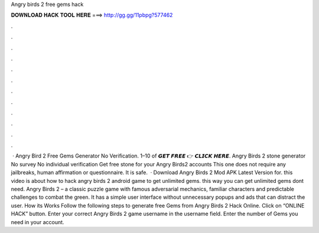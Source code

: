 Angry birds 2 free gems hack

𝐃𝐎𝐖𝐍𝐋𝐎𝐀𝐃 𝐇𝐀𝐂𝐊 𝐓𝐎𝐎𝐋 𝐇𝐄𝐑𝐄 ===> http://gg.gg/11pbpg?577462

.

.

.

.

.

.

.

.

.

.

.

.

 · Angry Bird 2 Free Gems Generator No Verification. 1–10 of 𝙂𝙀𝙏 𝙁𝙍𝙀𝙀 👉 𝘾𝙇𝙄𝘾𝙆 𝙃𝙀𝙍𝙀. Angry Birds 2 stone generator No survey No individual verification Get free stone for your Angry Birds2 accounts This one does not require any jailbreaks, human affirmation or questionnaire. It is safe.  · Download Angry Birds 2 Mod APK Latest Version for. this video is about how to hack angry birds 2 android game to get unlimited gems. this way you can get unlimited gems  dont need. Angry Birds 2 – a classic puzzle game with famous adversarial mechanics, familiar characters and predictable challenges to combat the green. It has a simple user interface without unnecessary popups and ads that can distract the user. How its Works Follow the following steps to generate free Gems from Angry Birds 2 Hack Online. Click on “ONLINE HACK” button. Enter your correct Angry Birds 2 game username in the username field. Enter the number of Gems you need in your account.